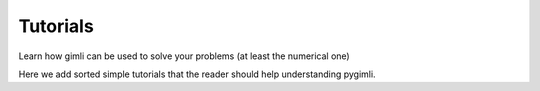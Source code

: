 .. _chapt:tutorial:

Tutorials
*********

Learn how gimli can be used to solve your problems (at least the numerical one)

Here we add sorted simple tutorials that the reader should help understanding pygimli.

.. todo:: Transfer Gmsh tutorial
    
    This is an example on how to incorporate alternative mesh generators.
